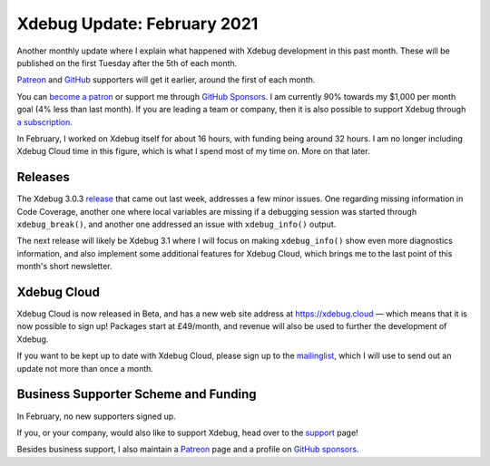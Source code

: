 Xdebug Update: February 2021
============================

.. articleMetaData::
   :Where: London, UK
   :Date: 2021-03-09 09:11 Europe/London
   :Tags: blog, php, xdebug
   :Short: xdebug-21feb

Another monthly update where I explain what happened with Xdebug development
in this past month. These will be published on the first Tuesday after the 5th
of each month.

`Patreon <https://www.patreon.com/derickr>`_ and `GitHub
<https://github.com/sponsors/derickr/>`_ supporters will get it earlier,
around the first of each month.

You can `become a patron <https://www.patreon.com/bePatron?u=7864328>`_ or
support me through `GitHub Sponsors <https://github.com/sponsors/derickr>`_.
I am currently 90% towards my $1,000 per month goal (4% less than last month).
If you are leading a team or company, then it is also possible to support
Xdebug through `a subscription <https://xdebug.org/support>`_.

In February, I worked on Xdebug itself for about 16 hours, with funding being
around 32 hours. I am no longer including Xdebug Cloud time in this figure,
which is what I spend most of my time on. More on that later.

Releases
--------

The Xdebug 3.0.3 `release <https://xdebug.org/announcements/2021-02-22>`_ that
came out last week, addresses a few minor issues. One regarding missing
information in Code Coverage, another one where local variables are missing if
a debugging session was started through ``xdebug_break()``, and another one
addressed an issue with ``xdebug_info()`` output.

The next release will likely be Xdebug 3.1 where I will focus on making
``xdebug_info()`` show even more diagnostics information, and also implement
some additional features for Xdebug Cloud, which brings me to the last point
of this month's short newsletter.


Xdebug Cloud
------------

Xdebug Cloud is now released in Beta, and has a new web site address at
https://xdebug.cloud — which means that it is now possible to sign up!
Packages start at £49/month, and revenue will also be used to further the
development of Xdebug.

.. image:: /images/content/xdebug-cloud-reveal.gif

If you want to be kept up to date with Xdebug Cloud, please sign up to the
`mailinglist <https://xdebug.cloud/newsletter>`_, which I will use to send out
an update not more than once a month.


Business Supporter Scheme and Funding
-------------------------------------

In February, no new supporters signed up.

If you, or your company, would also like to support Xdebug, head over to the
`support <https://xdebug.org/support>`_ page!

Besides business support, I also maintain a `Patreon
<https://www.patreon.com/derickr>`_ page and a profile on `GitHub sponsors
<https://github.com/sponsors/derickr>`_.
